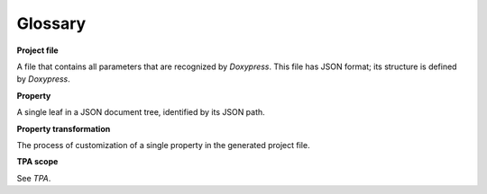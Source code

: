 Glossary
--------

**Project file**

A file that contains all parameters that are recognized by `Doxypress`. This
file has JSON format; its structure is defined by `Doxypress`.

**Property**

A single leaf in a JSON document tree, identified by its JSON path.

**Property transformation**

The process of customization of a single property in the generated project file.

**TPA scope**

See `TPA`.
